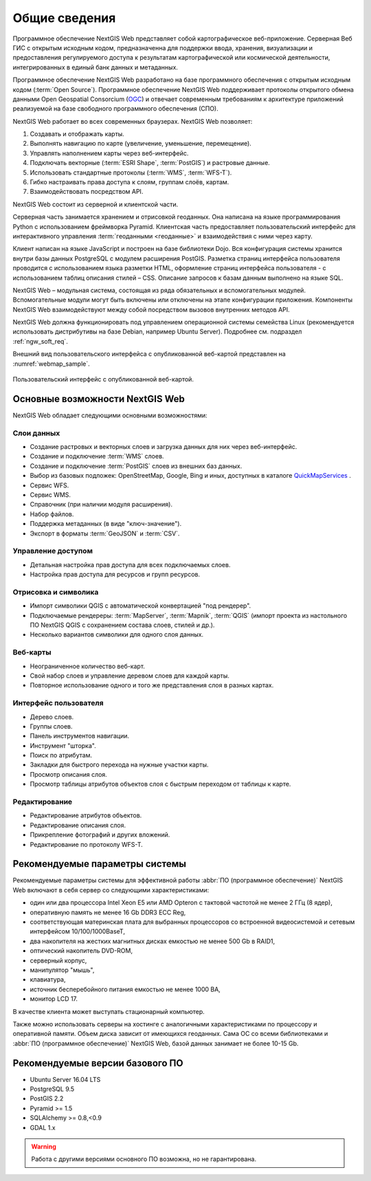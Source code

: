 .. sectionauthor:: Артём Светлов <artem.svetlov@nextgis.ru>

.. _ngw_general:

Общие сведения
==============

Программное обеспечение NextGIS Web представляет собой картографическое 
веб-приложение. Серверная Веб ГИС с открытым исходным кодом, предназначенна для 
поддержки ввода, хранения, визуализации и предоставления регулируемого доступа к 
результатам картографической или космической деятельности, интегрированных в единый 
банк данных и метаданных. 

Программное обеспечение NextGIS Web разработано на базе программного обеспечения 
с открытым исходным кодом (:term:`Open Source`). Программное обеспечение NextGIS 
Web поддерживает протоколы открытого обмена данными Open Geospatial Consorcium 
(`OGC <http://www.opengeospatial.org/>`_) и отвечает современным требованиям к 
архитектуре приложений реализуемой на базе свободного программного обеспечения 
(СПО).

NextGIS Web работает во всех современных браузерах.
NextGIS Web позволяет:

1. Создавать и отображать карты.
2. Выполнять навигацию по карте (увеличение, уменьшение, перемещение).
3. Управлять наполнением карты через веб-интерфейс.
4. Подключать векторные (:term:`ESRI Shape`, :term:`PostGIS`) и растровые данные.
5. Использовать стандартные протоколы (:term:`WMS`, :term:`WFS-T`).
6. Гибко настраивать права доступа к слоям, группам слоёв, картам.
7. Взаимодействовать посредством API.

NextGIS Web состоит из серверной и клиентской части. 

Серверная часть занимается хранением и отрисовкой геоданных. Она написана на 
языке программирования Python с использованием фреймворка Pyramid. Клиентская 
часть предоставляет пользовательский интерфейс для интерактивного управления 
:term:`геоданными <геоданные>` и взаимодействия с ними через карту. 

Клиент написан на языке JavaScript и построен на базе библиотеки Dojo. Вся 
конфигурация системы хранится внутри базы данных PostgreSQL с модулем расширения 
PostGIS. Разметка страниц интерфейса пользователя проводится с 
использованием языка разметки HTML, оформление страниц интерфейса пользователя 
- с использованием таблиц описания стилей – CSS. Описание запросов к 
базам данным выполнено на языке SQL.

NextGIS Web – модульная система, состоящая из ряда обязательных и вспомогательных 
модулей. Вспомогательные модули могут быть включены или отключены на этапе 
конфигурации приложения. Компоненты NextGIS Web взаимодействуют между собой 
посредством вызовов внутренних методов API.

NextGIS Web должна функционировать под управлением операционной системы семейства 
Linux (рекомендуется использовать дистрибутивы на базе Debian, например Ubuntu 
Server). Подробнее см. подраздел :ref:`ngw_soft_req`. 

Внешний вид пользовательского интерфейса с опубликованной веб-картой представлен 
на :numref:`webmap_sample`.

.. figure:: _static/webmap_sample.png
   :name: webmap_sample
   :align: center
   :width: 16cm
   
   Пользовательский интерфейс с опубликованной веб-картой. 

.. _ngw_keyfeatures:

Основные возможности NextGIS Web 
--------------------------------

NextGIS Web обладает следующими основными возможностями:
    
Слои данных 
~~~~~~~~~~~

* Создание растровых и векторных слоев и загрузка данных для них через веб-интерфейс. 
* Создание и подключение :term:`WMS` слоев. 
* Создание и подключение :term:`PostGIS` слоев из внешних баз данных. 
* Выбор из базовых подложек: OpenStreetMap, Google, Bing и иных, доступных в каталоге `QuickMapServices <https://qms.nextgis.com/>`_ . 
* Сервис WFS.
* Сервис WMS.
* Справочник (при наличии модуля расширения). 
* Набор файлов.
* Поддержка метаданных (в виде "ключ-значение").
* Экспорт в форматы :term:`GeoJSON` и :term:`CSV`.

Управление доступом 
~~~~~~~~~~~~~~~~~~~

* Детальная настройка прав доступа для всех подключаемых слоев.
* Настройка прав доступа для ресурсов и групп ресурсов.

Отрисовка и символика 
~~~~~~~~~~~~~~~~~~~~~

* Импорт символики QGIS с автоматической конвертацией "под рендерер". 
* Подключаемые рендереры: :term:`MapServer`, :term:`Mapnik`, :term:`QGIS` (импорт 
  проекта из настольного ПО NextGIS QGIS c сохранением состава слоев, стилей и др.). 
* Несколько вариантов символики для одного слоя данных. 

Веб-карты 
~~~~~~~~~
 
* Неограниченное количество веб-карт. 
* Свой набор слоев и управление деревом слоев для каждой карты. 
* Повторное использование одного и того же представления слоя в разных картах. 

Интерфейс пользователя 
~~~~~~~~~~~~~~~~~~~~~~

* Дерево слоев. 
* Группы слоев. 
* Панель инструментов навигации. 
* Инструмент "шторка".
* Поиск по атрибутам. 
* Закладки для быстрого перехода на нужные участки карты. 
* Просмотр описания слоя. 
* Просмотр таблицы атрибутов объектов слоя с быстрым переходом от таблицы к карте. 

Редактирование 
~~~~~~~~~~~~~~

* Редактирование атрибутов объектов.
* Редактирование описания слоя. 
* Прикрепление фотографий и других вложений. 
* Редактирование по протоколу WFS-T.

.. _ngw_sys_req:
    
Рекомендуемые параметры системы
-------------------------------

Рекомендуемые параметры системы для эффективной работы :abbr:`ПО (программное 
обеспечение)` NextGIS Web включают в себя сервер со следующими характеристиками:

* один или два процессора Intel Xeon E5 или AMD Opteron с тактовой частотой не 
  менее 2 ГГц (8 ядер),
* оперативную память не менее 16 Gb DDR3 ECC Reg,
* соответствующая материнская плата для выбранных процессоров со встроенной 
  видеосистемой и сетевым интерфейсом 10/100/1000BaseT,
* два накопителя на жестких магнитных дисках емкостью не менее 500 Gb в RAID1,
* оптический накопитель DVD-ROM,
* серверный корпус,
* манипулятор "мышь",
* клавиатура,
* источник бесперебойного питания емкостью не менее 1000 ВА,
* монитор LCD 17.

В качестве клиента может выступать стационарный компьютер.

Также можно использовать серверы на хостинге с аналогичными характеристиками по 
процессору и оперативной памяти. Объем диска зависит от имеющихся геоданных. 
Сама ОС со всеми библиотеками и :abbr:`ПО (программное обеспечение)` NextGIS Web, 
базой данных занимает не более 10-15 Gb.

.. _ngw_soft_req:
    
Рекомендуемые версии базового ПО
---------------------------------

* Ubuntu Server 16.04 LTS
* PostgreSQL 9.5
* PostGIS 2.2
* Pyramid >= 1.5
* SQLAlchemy >= 0.8,<0.9
* GDAL 1.x

.. warning::

   Работа с другими версиями основного ПО возможна, но не гарантирована.
